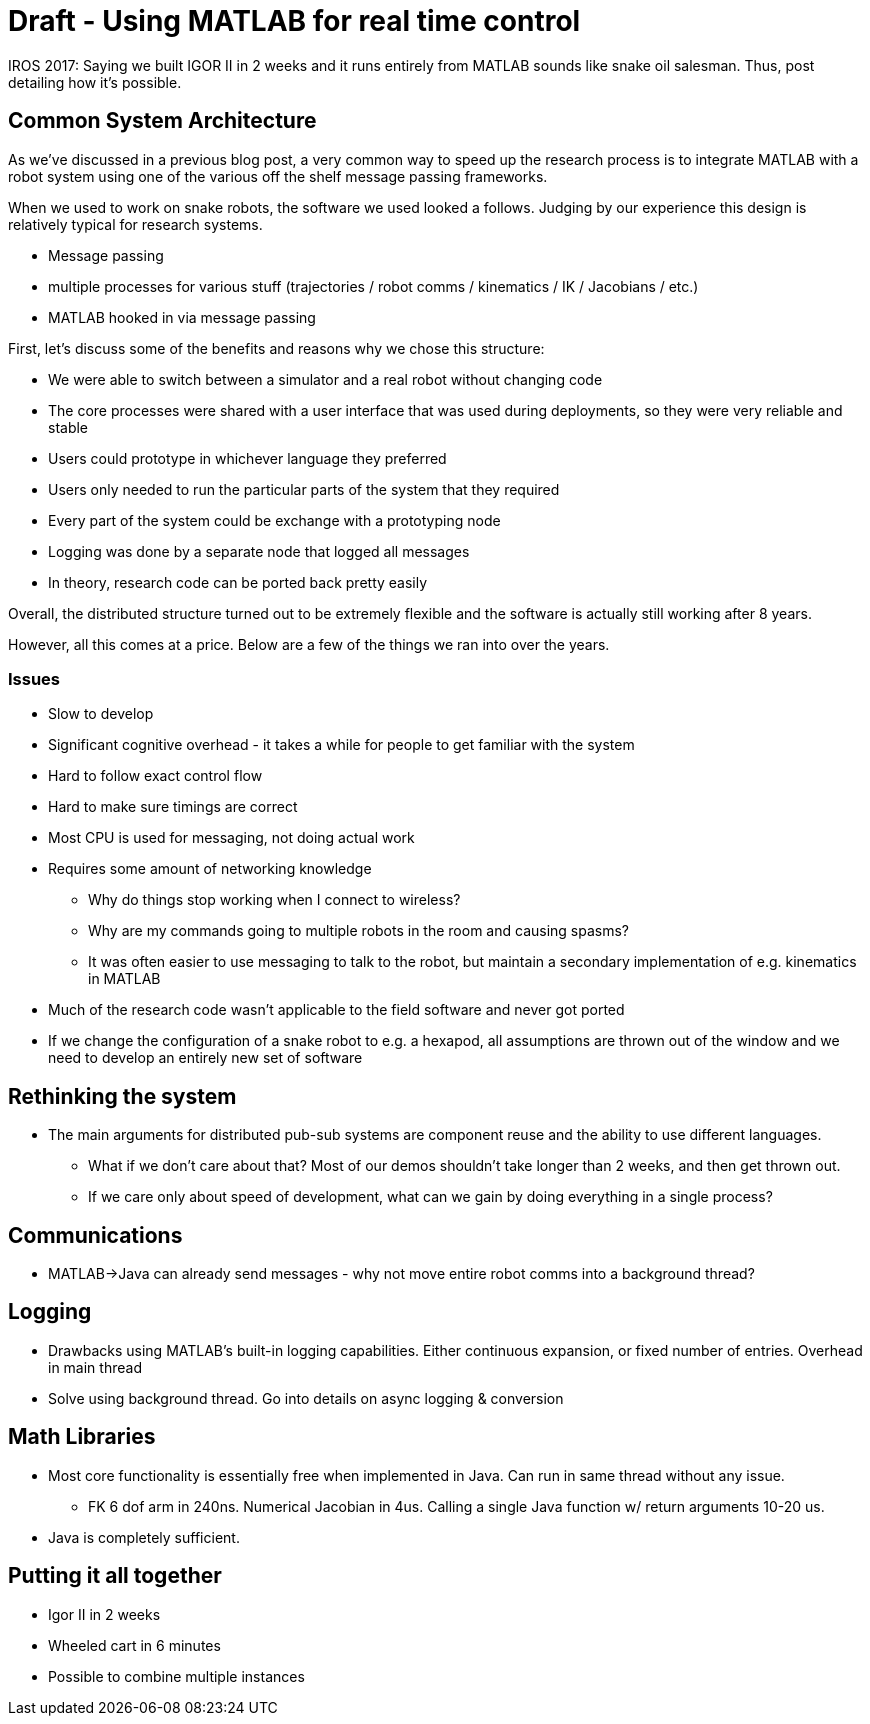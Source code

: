 = Draft - Using MATLAB for real time control
:published_at: 2017-10-08
:hp-tags: MATLAB, Java
:imagesdir: ../images
//:imagesdir: https://github.com/ennerf/ennerf.github.io/raw/master/images/
:source-highlighter: none

////
What do we want to tell?
(?) Distributed systems have quite a bit of overhead and complexity. Performance wise they often matter less than expected. There is more overhead in sharing the work than in doing the work. Lots of stuff is sequential in nature anyways.
(*) Distributed systems work well for long running projects that have a variety of people working on it in potentially different languages. It's also nice for simulation.
(*) Distributed systems get in the way if it's a single person hacking on a new problem. Libraries are much faster to develop with.
(*) MATLAB is fast enough. Common calls can be packaged into super-fast Java libraries.
(*) All of the comms and calculations etc. can be done within the MATLAB process.
(*) Logging is important. MATLAB plotting is great for debugging.
(*) Dynamic languages like MATLAB or Python are better for hacking things together
(*) C++ is not a prerequisite for good performance. The language choice doesn't matter as much as people think it does.
(*) Modular systems require a fundamentally different approach to System development.
(*) Two weeks development means 4 days programming and assembling the robot, and the rest of the time tuning gains to make it stable.
(*) Having reliable hardware that allows working without simulation helps.


Possible Storylines:
(*) How we built a complex robot (Igor) in 2 weeks: Don't bash distributed systems, focus on figuring out low level primitives (forward, left, right, etc.) as quickly as possible so it can be integrated with targets etc. later.
-- Should discuss hardware/simulation etc. as well?
-- How do math libraries like FK/Trajectories fit in?
(*) Last post discussed distributed systems. What are the alternatives?
-- Should probably include a list of other projects
(*) Saying we built this robot in 2 weeks and it's entirely controlled by a single MATLAB instance sounds like snake-oil salesmanship. Below is the background story.
-- 
(*) The internal structure of the HEBI MATLAB API. Software for rapid prototyping.



////


++++
<link rel="stylesheet" href="https://cdn.rawgit.com/ennerf/ennerf.github.io/master/resources/highlight.js/9.9.0/styles/matlab.css">
<script src="https://cdnjs.cloudflare.com/ajax/libs/highlight.js/9.9.0/highlight.min.js"></script>
<script src="http://cdnjs.cloudflare.com/ajax/libs/highlight.js/9.9.0/languages/matlab.min.js"></script>
<script>hljs.initHighlightingOnLoad()</script>
++++

IROS 2017: Saying we built IGOR II in 2 weeks and it runs entirely from MATLAB sounds like snake oil salesman. Thus, post detailing how it's possible.

== Common System Architecture

As we've discussed in a previous blog post, a very common way to speed up the research process is to integrate MATLAB with a robot system using one of the various off the shelf message passing frameworks.

When we used to work on snake robots, the software we used looked a follows. Judging by our experience this design is relatively typical for research systems.

* Message passing
* multiple processes for various stuff (trajectories / robot comms / kinematics / IK / Jacobians / etc.)
* MATLAB hooked in via message passing

First, let's discuss some of the benefits and reasons why we chose this structure:

* We were able to switch between a simulator and a real robot without changing code
* The core processes were shared with a user interface that was used during deployments, so they were very reliable and stable
* Users could prototype in whichever language they preferred
* Users only needed to run the particular parts of the system that they required
* Every part of the system could be exchange with a prototyping node
* Logging was done by a separate node that logged all messages
* In theory, research code can be ported back pretty easily

Overall, the distributed structure turned out to be extremely flexible and the software is actually still working after 8 years.

However, all this comes at a price. Below are a few of the things we ran into over the years.

=== Issues

* Slow to develop
* Significant cognitive overhead - it takes a while for people to get familiar with the system
* Hard to follow exact control flow
* Hard to make sure timings are correct
* Most CPU is used for messaging, not doing actual work
* Requires some amount of networking knowledge
** Why do things stop working when I connect to wireless?
** Why are my commands going to multiple robots in the room and causing spasms?
** It was often easier to use messaging to talk to the robot, but maintain a secondary implementation of e.g. kinematics in MATLAB
* Much of the research code wasn't applicable to the field software and never got ported
* If we change the configuration of a snake robot to e.g. a hexapod, all assumptions are thrown out of the window and we need to develop an entirely new set of software

== Rethinking the system

* The main arguments for distributed pub-sub systems are component reuse and the ability to use different languages.
** What if we don't care about that? Most of our demos shouldn't take longer than 2 weeks, and then get thrown out.
** If we care only about speed of development, what can we gain by doing everything in a single process?

== Communications

* MATLAB->Java can already send messages - why not move entire robot comms into a background thread?

== Logging

* Drawbacks using MATLAB's built-in logging capabilities. Either continuous expansion, or fixed number of entries. Overhead in main thread
* Solve using background thread. Go into details on async logging & conversion

== Math Libraries

* Most core functionality is essentially free when implemented in Java. Can run in same thread without any issue.
** FK 6 dof arm in 240ns. Numerical Jacobian in 4us. Calling a single Java function w/ return arguments 10-20 us.
* Java is completely sufficient.

== Putting it all together

* Igor II in 2 weeks
* Wheeled cart in 6 minutes
* Possible to combine multiple instances






